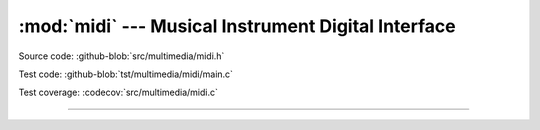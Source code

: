 :mod:`midi` --- Musical Instrument Digital Interface
====================================================

.. module:: midi
   :synopsis: Musical Instrument Digital Interface.

Source code: :github-blob:`src/multimedia/midi.h`

Test code: :github-blob:`tst/multimedia/midi/main.c`

Test coverage: :codecov:`src/multimedia/midi.c`

---------------------------------------------------

.. doxygenfile:: multimedia/midi.h
   :project: simba
